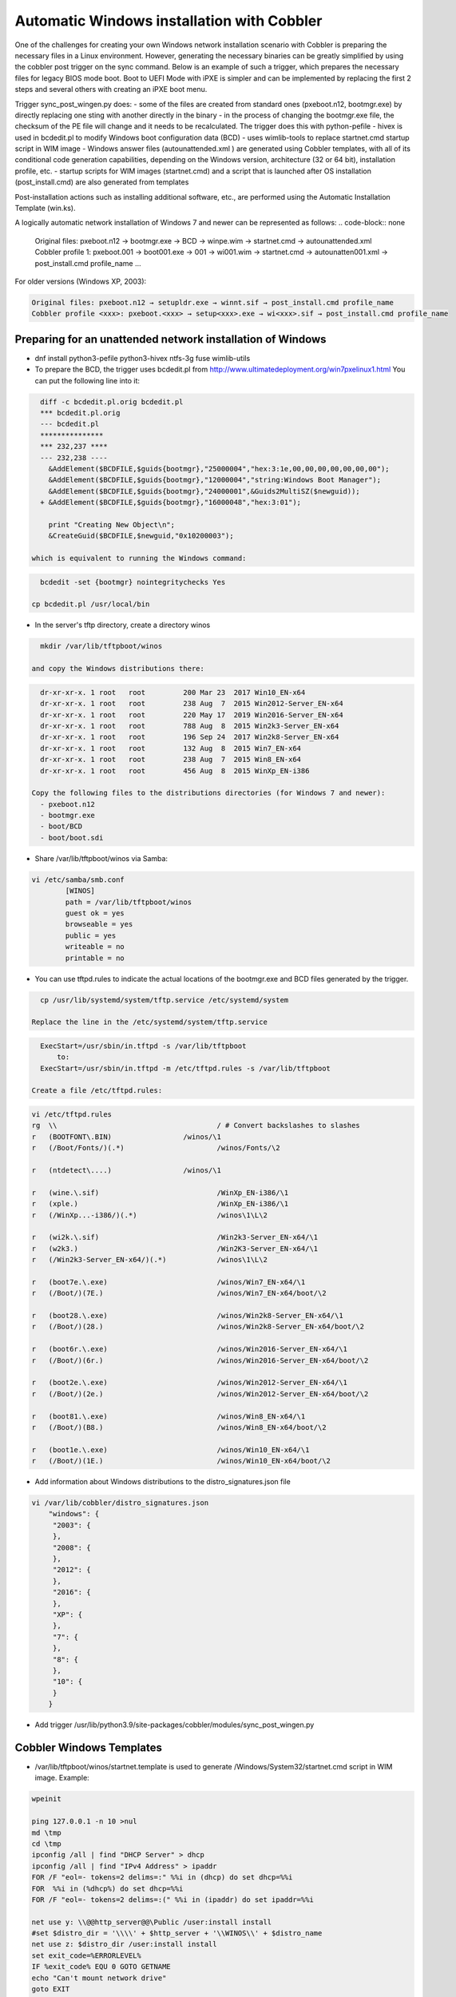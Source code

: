 ***********************************
Automatic Windows installation with Cobbler
***********************************

One of the challenges for creating your own Windows network installation scenario with Cobbler is preparing the necessary files in a Linux environment. However, generating the necessary binaries can be greatly simplified by using the cobbler post trigger on the sync command. Below is an example of such a trigger, which prepares the necessary files for legacy BIOS mode boot. Boot to UEFI Mode with iPXE is simpler and can be implemented by replacing the first 2 steps and several others with creating an iPXE boot menu.

Trigger sync_post_wingen.py does:
- some of the files are created from standard ones (pxeboot.n12, bootmgr.exe) by directly replacing one sting with another directly in the binary
- in the process of changing the bootmgr.exe file, the checksum of the PE file will change and it needs to be recalculated. The trigger does this with python-pefile
- hivex is used in bcdedit.pl to modify Windows boot configuration data (BCD)
- uses wimlib-tools to replace startnet.cmd startup script in WIM image
- Windows answer files (autounattended.xml ) are generated using Cobbler templates, with all of its conditional code generation capabilities, depending on the Windows version, architecture (32 or 64 bit), installation profile, etc.
- startup scripts for WIM images (startnet.cmd) and a script that is launched after OS installation (post_install.cmd) are also generated from templates

Post-installation actions such as installing additional software, etc., are performed using the Automatic Installation Template (win.ks).

A logically automatic network installation of Windows 7 and newer can be represented as follows:
.. code-block:: none

    Original files: pxeboot.n12 → bootmgr.exe → BCD → winpe.wim → startnet.cmd → autounattended.xml
    Cobbler profile 1: pxeboot.001 → boot001.exe → 001 → wi001.wim → startnet.cmd → autounatten001.xml → post_install.cmd profile_name
    ...

For older versions (Windows XP, 2003):

.. code-block:: none

    Original files: pxeboot.n12 → setupldr.exe → winnt.sif → post_install.cmd profile_name
    Cobbler profile <xxx>: pxeboot.<xxx> → setup<xxx>.exe → wi<xxx>.sif → post_install.cmd profile_name

Preparing for an unattended network installation of Windows
===========================================================

- dnf install python3-pefile python3-hivex ntfs-3g fuse wimlib-utils
- To prepare the BCD, the trigger uses bcdedit.pl from http://www.ultimatedeployment.org/win7pxelinux1.html
  You can put the following line into it:

.. code-block:: none

    diff -c bcdedit.pl.orig bcdedit.pl 
    *** bcdedit.pl.orig
    --- bcdedit.pl
    ***************
    *** 232,237 ****
    --- 232,238 ----
      &AddElement($BCDFILE,$guids{bootmgr},"25000004","hex:3:1e,00,00,00,00,00,00,00");
      &AddElement($BCDFILE,$guids{bootmgr},"12000004","string:Windows Boot Manager");
      &AddElement($BCDFILE,$guids{bootmgr},"24000001",&Guids2MultiSZ($newguid));
    + &AddElement($BCDFILE,$guids{bootmgr},"16000048","hex:3:01");
    
      print "Creating New Object\n";
      &CreateGuid($BCDFILE,$newguid,"0x10200003");

  which is equivalent to running the Windows command:

.. code-block:: none

    bcdedit -set {bootmgr} nointegritychecks Yes

  cp bcdedit.pl /usr/local/bin

- In the server's tftp directory, create a directory winos

.. code-block:: none

    mkdir /var/lib/tftpboot/winos

  and copy the Windows distributions there:

.. code-block:: none

    dr-xr-xr-x. 1 root   root         200 Mar 23  2017 Win10_EN-x64
    dr-xr-xr-x. 1 root   root         238 Aug  7  2015 Win2012-Server_EN-x64
    dr-xr-xr-x. 1 root   root         220 May 17  2019 Win2016-Server_EN-x64
    dr-xr-xr-x. 1 root   root         788 Aug  8  2015 Win2k3-Server_EN-x64
    dr-xr-xr-x. 1 root   root         196 Sep 24  2017 Win2k8-Server_EN-x64
    dr-xr-xr-x. 1 root   root         132 Aug  8  2015 Win7_EN-x64
    dr-xr-xr-x. 1 root   root         238 Aug  7  2015 Win8_EN-x64
    dr-xr-xr-x. 1 root   root         456 Aug  8  2015 WinXp_EN-i386

  Copy the following files to the distributions directories (for Windows 7 and newer):
    - pxeboot.n12
    - bootmgr.exe
    - boot/BCD
    - boot/boot.sdi

- Share /var/lib/tftpboot/winos via Samba:

.. code-block:: none

    vi /etc/samba/smb.conf
            [WINOS]
            path = /var/lib/tftpboot/winos
            guest ok = yes
            browseable = yes
            public = yes
            writeable = no
            printable = no


- You can use tftpd.rules to indicate the actual locations of the bootmgr.exe and BCD files generated by the trigger.

.. code-block:: none

    cp /usr/lib/systemd/system/tftp.service /etc/systemd/system

  Replace the line in the /etc/systemd/system/tftp.service

.. code-block:: none

    ExecStart=/usr/sbin/in.tftpd -s /var/lib/tftpboot
        to:
    ExecStart=/usr/sbin/in.tftpd -m /etc/tftpd.rules -s /var/lib/tftpboot

  Create a file /etc/tftpd.rules:

.. code-block:: none

    vi /etc/tftpd.rules
    rg	\\					/ # Convert backslashes to slashes
    r	(BOOTFONT\.BIN)			/winos/\1
    r	(/Boot/Fonts/)(.*)			/winos/Fonts/\2
    
    r	(ntdetect\....)			/winos/\1
    
    r	(wine.\.sif)				/WinXp_EN-i386/\1
    r	(xple.)					/WinXp_EN-i386/\1
    r	(/WinXp...-i386/)(.*)			/winos\1\L\2
    
    r	(wi2k.\.sif)				/Win2k3-Server_EN-x64/\1
    r	(w2k3.)					/Win2K3-Server_EN-x64/\1
    r	(/Win2k3-Server_EN-x64/)(.*)		/winos\1\L\2
    
    r	(boot7e.\.exe)				/winos/Win7_EN-x64/\1
    r	(/Boot/)(7E.)				/winos/Win7_EN-x64/boot/\2
    
    r	(boot28.\.exe)				/winos/Win2k8-Server_EN-x64/\1
    r	(/Boot/)(28.)				/winos/Win2k8-Server_EN-x64/boot/\2
    
    r	(boot6r.\.exe)				/winos/Win2016-Server_EN-x64/\1
    r	(/Boot/)(6r.)				/winos/Win2016-Server_EN-x64/boot/\2
    
    r	(boot2e.\.exe)				/winos/Win2012-Server_EN-x64/\1
    r	(/Boot/)(2e.)				/winos/Win2012-Server_EN-x64/boot/\2
    
    r	(boot81.\.exe)				/winos/Win8_EN-x64/\1
    r	(/Boot/)(B8.)				/winos/Win8_EN-x64/boot/\2
    
    r	(boot1e.\.exe)				/winos/Win10_EN-x64/\1
    r	(/Boot/)(1E.)				/winos/Win10_EN-x64/boot/\2

- Add information about Windows distributions to the distro_signatures.json file

.. code-block:: none

    vi /var/lib/cobbler/distro_signatures.json
        "windows": {
         "2003": {
         },
         "2008": {
         },
         "2012": {
         },
         "2016": {
         },
         "XP": {
         },
         "7": {
         },
         "8": {
         },
         "10": {
         }
        }

- Add trigger /usr/lib/python3.9/site-packages/cobbler/modules/sync_post_wingen.py

Cobbler Windows Templates
=========================

- /var/lib/tftpboot/winos/startnet.template is used to generate /Windows/System32/startnet.cmd script in WIM image.
  Example:

.. code-block:: none

    wpeinit
    
    ping 127.0.0.1 -n 10 >nul
    md \tmp
    cd \tmp
    ipconfig /all | find "DHCP Server" > dhcp
    ipconfig /all | find "IPv4 Address" > ipaddr
    FOR /F "eol=- tokens=2 delims=:" %%i in (dhcp) do set dhcp=%%i
    FOR  %%i in (%dhcp%) do set dhcp=%%i
    FOR /F "eol=- tokens=2 delims=:(" %%i in (ipaddr) do set ipaddr=%%i
    
    net use y: \\@@http_server@@\Public /user:install install
    #set $distro_dir = '\\\\' + $http_server + '\\WINOS\\' + $distro_name
    net use z: $distro_dir /user:install install
    set exit_code=%ERRORLEVEL%
    IF %exit_code% EQU 0 GOTO GETNAME
    echo "Can't mount network drive"
    goto EXIT
    
    :GETNAME
    y:\windows\bind\nslookup.exe %ipaddr% | find "name =" > wsname
    for /f "eol=- tokens=2 delims==" %%i in (wsname) do echo %%i > ws
    for /f "eol=- tokens=1 delims=." %%i in (ws) do set wsname=%%i
    FOR  %%i in (%wsname%) do set wsname=%%i
    
    #set $unattended = "set UNATTENDED_ORIG=Z:\\sources\\" + $kernel_options["sif"]
    $unattended
    set UNATTENDED=X:\tmp\autounattended.xml
    
    echo off
    FOR /F "tokens=1 delims=!" %%l in (%UNATTENDED_ORIG%) do (
       IF "%%l"=="            <ComputerName>*</ComputerName>" (
         echo             ^<ComputerName^>%wsname%^<^/ComputerName^>>> %UNATTENDED%
       ) else (
         echo %%l>> %UNATTENDED%
       )
    )
    echo on
    
    :INSTALL
    set n=0
    z:\sources\setup.exe /unattend:%UNATTENDED%
    set /a n=n+1
    ping 127.0.0.1 -n 5 >nul
    IF %n% lss 20 goto INSTALL
    
    :EXIT

- Templates /var/lib/tftpboot/winos/ {winpe7,winpe8 }.template are standard or customized WIM images. The trigger copies to the directory of the corresponding distro and changes the contents of startnet.cmd based on the corresponding template and Cobbler profile. winpe7 is used for Windows 7 and Windows 2008 Server, and winpe8 for newer versions.
- /var/lib/tftpboot/winos/win_sif.template is used to generate /var/lib/tftpboot/winos/<distro_name>/sources/autounattended.xml in case of Windows 7 and newer or winnt.sif for  Windows XP, 2003
  Example:

.. code-block:: none

    #if $arch == 'x86_64'
            #set $win_arch = 'amd64'
    #else if $arch == 'i386'
            #set $win_arch = 'i386'
    #end if
    
    #set $OriSrc = '\\\\' + $http_server + '\\WINOS\\' + $distro_name + '\\' + $win_arch
    #set $DevSrc = '\\Device\\LanmanRedirector\\' + $http_server + '\\WINOS\\' + $distro_name
    
    #if $distro_name in ( 'WinXp_EN-i386', 'Win2k3-Server_EN-x64' )
    [Data]
    floppyless = "1"
    msdosinitiated = "1"
    ; Needed for second stage
    OriSrc="$OriSrc"
    OriTyp="4"
    LocalSourceOnCD=1
    DisableAdminAccountOnDomainJoin=0
    AutomaticUpdates="No"
    Autopartition="0"
    UnattendedInstall="Yes"
    <..>
    [GuiRunOnce]
    "%Systemdrive%\post_install.cmd @@profile_name@@"
    <..>
    #else if $distro_name in ('Win7_EN-x64', 'Win2k8-Server_EN-x64', 'Win2012-Server_EN-x64', 'Win2016-Server_EN-x64', 'Win8_EN-x64', 'Win10_EN-x64' )
    <?xml version="1.0" encoding="utf-8"?>
    <unattend xmlns="urn:schemas-microsoft-com:unattend">
    #if $distro_name in ( 'Win2012-Server_EN-x64' )
        <servicing>
            <package action="configure">
    <..>
                </DiskConfiguration>
                <ImageInstall>
                    <OSImage>
                        <InstallFrom>
                            <Credentials>
                                <Domain></Domain>
                            </Credentials>
                            <MetaData wcm:action="add">
                                <Key>/IMAGE/NAME</Key>
    #else if $distro_name in ( 'Win7_EN-x64' )
                                <Value>Windows 7 PROFESSIONAL</Value>
    #else if $distro_name in ( 'Win2k8-Server_EN-x64' )
                                <Value>Windows Server 2008 R2 SERVERENTERPRISE</Value>
    <..>
            <component name="Microsoft-Windows-PnpCustomizationsWinPE" processorArchitecture="amd64" publicKeyToken="31bf3856ad364e35" language="neutral" versionScope="nonSxS" xmlns:wcm="http://schemas.microsoft.com/WMIConfig/2002/State" xmlns:xsi="http://www.w3.org/2001/XMLSchema-instance">
                <DriverPaths>
    #if $distro_name in ( 'Win2012-Server_EN-x64', 'Win8_EN-x64' )
                    <PathAndCredentials wcm:action="add" wcm:keyValue="1">
                        <Path>\\@@http_server@@\WINOS\Drivers\CHIPSET\Win8</Path>
                    </PathAndCredentials>
    <..>
                <FirstLogonCommands>
                    <SynchronousCommand wcm:action="add">
                        <RequiresUserInput>false</RequiresUserInput>
                        <Order>1</Order>
                        <CommandLine>c:\post_install.cmd @@profile_name@@</CommandLine>
                    </SynchronousCommand>
                </FirstLogonCommands>
    <..>

- The post_inst_cmd.template is used to generate a script that is launched after OS installation in the <FirstLogonCommands> autounattended.xml section, or [GuiRunOnce] in winnt.sif
  Example:

.. code-block:: none

    %systemdrive%
    CD %systemdrive%\TMP >nul 2>&1
    $SNIPPET('my/win_wait_network_online')
    wget.exe http://@@http_server@@/cblr/svc/op/ks/profile/%1
    MOVE %1 install.cmd
    todos.exe install.cmd
    start /wait install.cmd
    DEL /F /Q libeay32.dll >nul 2>&1
    DEL /F /Q libiconv2.dll >nul 2>&1
    DEL /F /Q libintl3.dll >nul 2>&1
    DEL /F /Q libssl32.dll >nul 2>&1
    DEL /F /Q wget.exe >nul 2>&1
    DEL /F /Q %0 >nul 2>&1

  For the script to work, you need to place the following files in the /var/lib/tftpboot/winos/<distro_name>/$OEM$/$1/TMP directory:

.. code-block:: none

    ls -l '/var/lib/tftpboot/winos/Win10_EN-x64/$OEM$/$1/TMP'
    total 2972
    -rwxr-xr-x. 1 root root 1177600 Sep  4  2008 libeay32.dll
    -rwxr-xr-x. 1 root root 1008128 Mar 15  2008 libiconv2.dll
    -rwxr-xr-x. 1 root root  103424 May  6  2005 libintl3.dll
    -rwxr-xr-x. 1 root root  232960 Sep  4  2008 libssl32.dll
    -rwxr-xr-x. 1 root root    4880 Oct 26  1999 sleep.exe
    -rwxr-xr-x. 1 root root   52736 Oct 27  2013 todos.exe
    -rwxr-xr-x. 1 root root  449024 Dec 31  2008 wget.exe

  The win_wait_network_online snippet might look something like this:

.. code-block:: none

    :wno10
    set n=0
    
    :wno20
    ping @@http_server@@ -n 3
    set exit_code=%ERRORLEVEL%
    
    IF %exit_code% EQU 0 GOTO wno_exit
    set /a n=n+1
    IF %n% lss 30 goto wno20
    pause
    goto wno10
    
    :wno_exit

- win.ks - Automatic Installation Template, which is specified for the Cobbler profile in "cobbler profile add/edit --autoinstall=win.ks .." command.
  Example:

.. code-block:: none

    $SNIPPET('my/win_wait_network_online')
    
    set n=0
    
    :mount_y
    net use y: \\@@http_server@@\Public /user:install install
    set exit_code=%ERRORLEVEL%
    
    IF %exit_code% EQU 0 GOTO mount_z
    set /a n=n+1
    IF %n% lss 20 goto mount_y
    PAUSE
    goto mount_y
    
    set n=0
    
    :mount_z
    net use z: \\@@http_server@@\winos /user:install install
    set exit_code=%ERRORLEVEL%
    
    IF %exit_code% EQU 0 GOTO mount_exit
    set /a n=n+1
    IF %n% lss 20 goto mount_z
    PAUSE
    goto mount_z
    
    :mount_exit
    if exist %systemdrive%\TMP\stage.dat goto flag005
    echo 0 > %systemdrive%\TMP\stage.dat
    
    $SNIPPET('my/win_check_virt')
    
    #if $distro_name in ( 'WinXp_EN-i386', 'Win2k3-Server_EN-x64' )
    z:\Drivers\wsname.exe /N:$DNS /NOREBOOT
    #else
    REM pause
    #end if
    echo Windows Registry Editor Version 5.00 > %systemdrive%\TMP\install.reg
    echo [HKEY_CURRENT_USER\Software\Microsoft\Windows\CurrentVersion\RunOnce] >> %systemdrive%\TMP\install.reg
    echo "DD"="C:\\TMP\\install.cmd" >> %systemdrive%\TMP\install.reg
    $SNIPPET('my/win_install_drivers')
    
    #if $distro_name == 'Win2k3-Server_EN-x64'
    start /wait z:\Win2K3-Server_EN-x64\cmpnents\r2\setup2.exe /q /a /sr
    start /wait y:\Windows\Win2003\IE8-WindowsServer2003-x64-ENU.exe /passive /update-no /norestart
    if %virt% equ NO REG IMPORT y:\Windows\Win2003\vm.reg
    #end if
    REG IMPORT %systemdrive%\TMP\install.reg
    net use Y: /delete
    net use Z: /delete
    %systemdrive%\TMP\sleep.exe 10
    exit
    
    :flag005
    for /f "tokens=*" %%i in (%systemdrive%\TMP\stage.dat) do set stage=%%i
    echo 1 > %systemdrive%\TMP\stage.dat
    REG IMPORT %systemdrive%\TMP\install.reg
    if %stage% neq 0 goto flag010
    net use Y: /delete
    net use Z: /delete
    shutdown -r -f -t 5
    exit
    
    :flag010
    if %stage% gtr 1 goto flag020
    echo 2 > %systemdrive%\TMP\stage.dat
    
    $SNIPPET('my/winzip')
    $SNIPPET('my/winrar')
    $SNIPPET('my/win_install_chrome')
    $SNIPPET('my/win_install_ffox')
    $SNIPPET('my/win_install_adacr')
    #if $distro_name in ( 'WinXp_EN-i386', 'Win2k3-Server_EN-x64' )
    $SNIPPET('my/win_install_office_2007')
    #else if $distro_name in (  'Win7_EN-x64', 'Win8_EN-x64' )
    $SNIPPET('my/win_install_office_2010')
    
    < .. >
    
    Title Cleaning Temp files
    DEL "%systemroot%\*.bmp" >nul 2>&1
    DEL "%systemroot%\Web\Wallpaper\*.jpg" >nul 2>&1
    DEL "%systemroot%\system32\dllcache\*.scr" >nul 2>&1
    DEL "%systemroot%\system32\*.scr" >nul 2>&1
    DEL "%AllUsersProfile%\Start Menu\Windows Update.lnk" >nul 2>&1
    DEL "%AllUsersProfile%\Start Menu\Set Program Access and Defaults.lnk" >nul 2>&1
    DEL "%AllUsersProfile%\Start Menu\Windows Catalog.lnk" >nul 2>&1
    DEL "%systemdrive%\Microsoft Office*.txt" >nul 2>&1
    net user aspnet /delete >nul 2>&1
    REM %systemdrive%\TMP\sleep.exe 60
    net use Y: /delete
    net use Z: /delete
    
    shutdown -r -f -t 30
    RD /S /Q %systemdrive%\DRIVERS\ >nul 2>&1
    if not defined stage DEL /F /Q %systemdrive%\post_install.cmd
    DEL /F /S /Q %systemdrive%\TMP\*.*
    exit

- Add Windows to the network installation menu in the /etc/cobbler/boot_loader_conf/pxedefault.template file:

.. code-block:: none

    menu begin Windows
    MENU TITLE Windows
            label Win10_EN-x64
                    MENU INDENT 5
                    MENU LABEL Win10_EN-x64
                    kernel /winos/Win10_EN-x64/win10a.0
            label  Win10-profile1
                    MENU INDENT 5
                    MENU LABEL  Win10-profile1
                    kernel /winos/Win10_EN-x64/win10b.0
            label  Win10-profile2
                    MENU INDENT 5
                    MENU LABEL  Win10-profile2
                    kernel /winos/Win10_EN-x64/win10c.0
            label Win2016-Server_EN-x64
                    MENU INDENT 5
                    MENU LABEL Win2016-Server_EN-x64
                    kernel /winos/Win2016-Server_EN-x64/win6ra.0
    < .. >
            label returntomain
                    menu label Return to ^main menu.
                    menu exit
    menu end

Final steps
===========

- Restart the services:

.. code-block:: none

    systemctl restart cobblerd
    systemctl restart tftpd
    systemctl restart smb
    systemctl restart nmb

- add distros:

.. code-block:: none

    cobbler distro add –name=Win10_EN-x64 \
    --kernel=/var/lib/tftpboot/winos/Win10_EN-x64/pxeboot.n12 \
    --initrd=/var/lib/tftpboot/winos/add_ram.dat \
    --boot-loader=pxelinux \
    --arch=x86_64 --breed=windows –os-version=10 \
    --kernel-options='post_install=/var/lib/tftpboot/winos/Win10_EN-x64/sources/$OEM$/$1/post_install.cmd'

  add_ram.dat – any empty file

- and profiles:

.. code-block:: none

    cobbler profile add --name=Win10_EN-x64 --distro=Win10_EN-x64 --autoinstall=win.ks \
    --kernel-options='pxeboot=win10a.0, bootmgr=boot1ea.exe, bcd=1Ea,winpe=winpe.wim, sif=autounattended.xml'
    
    cobbler profile add --name=Win10-profile1 --parent=Win10_EN-x64 \
    --kernel-options='pxeboot=win10b.0, bootmgr=boot1eb.exe, bcd=1Eb,winpe=winp1.wim, sif=autounattende1.xml'
    
    cobbler profile add --name=Win10-profile2 --parent=Win10_EN-x64 \
    --kernel-options='pxeboot=win10c.0, bootmgr=boot1ec.exe, bcd=1Ec,winpe=winp2.wim, sif=autounattende2.xml'

- cobbler sync
- Install Windows
